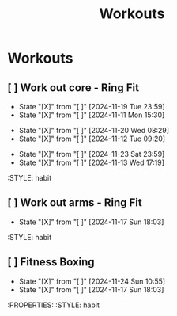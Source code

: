 #+title: Workouts
#+description: A log of my workouts

* Workouts
** [ ] Work out core - Ring Fit
SCHEDULED: <2024-11-23 Sat .+4d/7d>
:PROPERTIES:
:LAST_REPEAT: [2024-11-19 Tue 23:59]
:END:
- State "[X]"        from "[ ]"        [2024-11-19 Tue 23:59]
- State "[X]"        from "[ ]"        [2024-11-11 Mon 15:30]
:PROPERTIES:
:STYLE: habit
** [ ] Work out legs - Ring Fit
SCHEDULED: <2024-11-25 Mon .+5d/7d>
:PROPERTIES:
:LAST_REPEAT: [2024-11-20 Wed 08:29]
:END:
- State "[X]"        from "[ ]"        [2024-11-20 Wed 08:29]
- State "[X]"        from "[ ]"        [2024-11-12 Tue 09:20]
:PROPERTIES:
:STYLE: habit
** [ ] Work out arms - Weights
SCHEDULED: <2024-11-28 Thu .+5d/7d>
:PROPERTIES:
:LAST_REPEAT: [2024-11-23 Sat 23:59]
:END:
- State "[X]"        from "[ ]"        [2024-11-23 Sat 23:59]
- State "[X]"        from "[ ]"        [2024-11-13 Wed 17:19]
:STYLE: habit
** [ ] Work out arms - Ring Fit
SCHEDULED: <2024-11-22 Fri .+5d/7d>
:PROPERTIES:
:LAST_REPEAT: [2024-11-17 Sun 18:03]
:END:
- State "[X]"        from "[ ]"        [2024-11-17 Sun 18:03]
:STYLE: habit
** [ ] Fitness Boxing
SCHEDULED: <2024-11-30 Sat .+6d/7d>
:PROPERTIES:
:LAST_REPEAT: [2024-11-24 Sun 10:55]
:END:
- State "[X]"        from "[ ]"        [2024-11-24 Sun 10:55]
- State "[X]"        from "[ ]"        [2024-11-17 Sun 18:03]
:PROPERTIES:
:STYLE: habit
